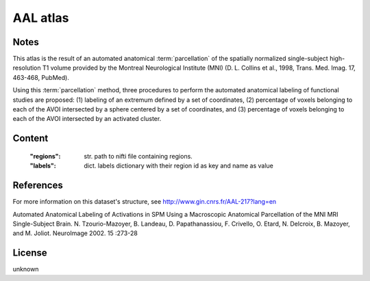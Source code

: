 AAL atlas
=========


Notes
-----
This atlas is the result of an automated anatomical :term:`parcellation`
of the spatially normalized single-subject high-resolution T1 volume
provided by the Montreal Neurological Institute (MNI)
(D. L. Collins et al., 1998, Trans. Med. Imag. 17, 463-468, PubMed).

Using this :term:`parcellation` method, three procedures to perform the automated anatomical labeling
of functional studies are proposed:
(1) labeling of an extremum defined by a set of coordinates,
(2) percentage of voxels belonging to each of the AVOI intersected by a sphere centered by a set of coordinates, and
(3) percentage of voxels belonging to each of the AVOI intersected by an activated cluster.

Content
-------
    :"regions": str. path to nifti file containing regions.
    :"labels": dict. labels dictionary with their region id as key and name as value

References
----------
For more information on this dataset's structure, see
http://www.gin.cnrs.fr/AAL-217?lang=en

Automated Anatomical Labeling of Activations in SPM Using a Macroscopic
Anatomical Parcellation of the MNI MRI Single-Subject Brain.
N. Tzourio-Mazoyer, B. Landeau, D. Papathanassiou, F. Crivello,
O. Etard, N. Delcroix, B. Mazoyer, and M. Joliot.
NeuroImage 2002. 15 :273-28

License
-------
unknown
